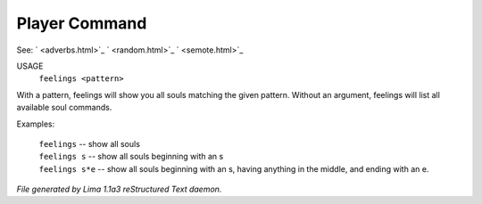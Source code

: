 Player Command
==============

See: ` <adverbs.html>`_ ` <random.html>`_ ` <semote.html>`_ 


USAGE
    ``feelings <pattern>``

With a pattern, feelings will show you all souls matching the given pattern.
Without an argument, feelings will list all available soul commands.

Examples:

	   |  ``feelings``  			-- show all souls
	   |  ``feelings s``			-- show all souls beginning with an s
	   |  ``feelings s*e``		-- show all souls beginning with an s, having anything in the middle, and ending with an e.

.. TAGS: RST



*File generated by Lima 1.1a3 reStructured Text daemon.*
